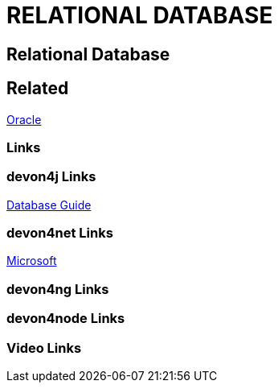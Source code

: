 = RELATIONAL DATABASE

[.directory]
== Relational Database

[.links-to-files]
== Related

<<oracle.html#, Oracle>>

[.common-links]
=== Links

[.devon4j-links]
=== devon4j Links

<</website/pages/docs/guide-database.asciidoc.html#guide-database.asciidoc_rdbms.html#, Database Guide>>

[.devon4net-links]
=== devon4net Links

https://docs.microsoft.com/en-us/ef/core/providers/?tabs=dotnet-core-cli[Microsoft]

[.devon4ng-links]
=== devon4ng Links

[.devon4node-links]
=== devon4node Links

[.videos-links]
=== Video Links

